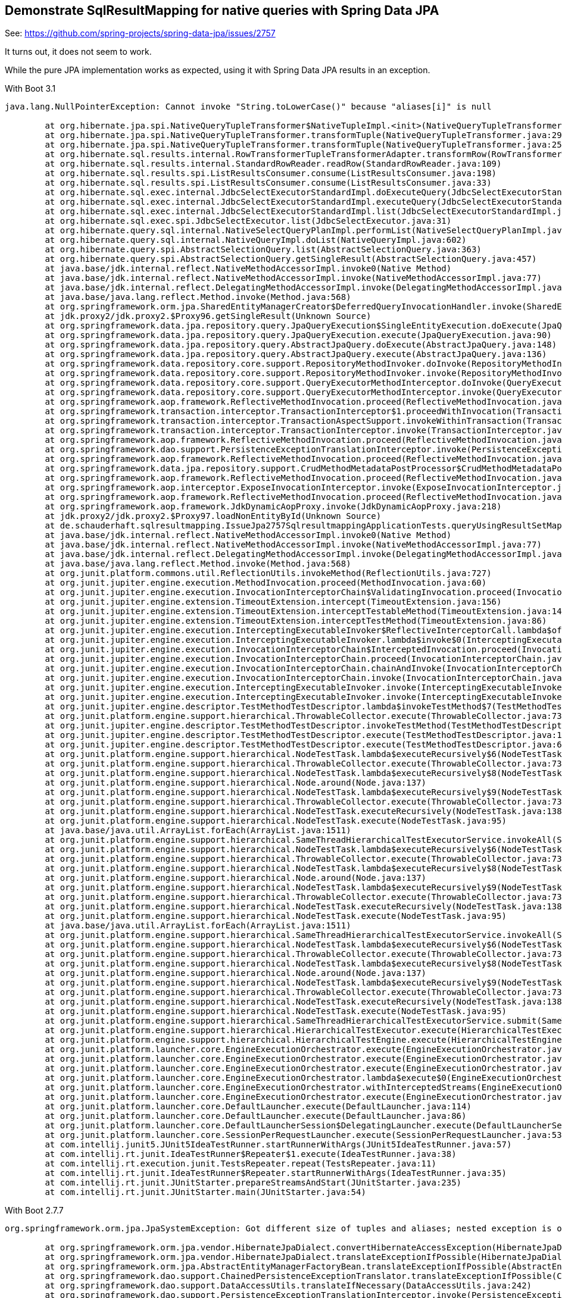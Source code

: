== Demonstrate SqlResultMapping for native queries with Spring Data JPA

See: https://github.com/spring-projects/spring-data-jpa/issues/2757

It turns out, it does not seem to work.

While the pure JPA implementation works as expected, using it with Spring Data JPA results in an exception.

With Boot 3.1
```
java.lang.NullPointerException: Cannot invoke "String.toLowerCase()" because "aliases[i]" is null

	at org.hibernate.jpa.spi.NativeQueryTupleTransformer$NativeTupleImpl.<init>(NativeQueryTupleTransformer.java:79)
	at org.hibernate.jpa.spi.NativeQueryTupleTransformer.transformTuple(NativeQueryTupleTransformer.java:29)
	at org.hibernate.jpa.spi.NativeQueryTupleTransformer.transformTuple(NativeQueryTupleTransformer.java:25)
	at org.hibernate.sql.results.internal.RowTransformerTupleTransformerAdapter.transformRow(RowTransformerTupleTransformerAdapter.java:30)
	at org.hibernate.sql.results.internal.StandardRowReader.readRow(StandardRowReader.java:109)
	at org.hibernate.sql.results.spi.ListResultsConsumer.consume(ListResultsConsumer.java:198)
	at org.hibernate.sql.results.spi.ListResultsConsumer.consume(ListResultsConsumer.java:33)
	at org.hibernate.sql.exec.internal.JdbcSelectExecutorStandardImpl.doExecuteQuery(JdbcSelectExecutorStandardImpl.java:443)
	at org.hibernate.sql.exec.internal.JdbcSelectExecutorStandardImpl.executeQuery(JdbcSelectExecutorStandardImpl.java:166)
	at org.hibernate.sql.exec.internal.JdbcSelectExecutorStandardImpl.list(JdbcSelectExecutorStandardImpl.java:91)
	at org.hibernate.sql.exec.spi.JdbcSelectExecutor.list(JdbcSelectExecutor.java:31)
	at org.hibernate.query.sql.internal.NativeSelectQueryPlanImpl.performList(NativeSelectQueryPlanImpl.java:105)
	at org.hibernate.query.sql.internal.NativeQueryImpl.doList(NativeQueryImpl.java:602)
	at org.hibernate.query.spi.AbstractSelectionQuery.list(AbstractSelectionQuery.java:363)
	at org.hibernate.query.spi.AbstractSelectionQuery.getSingleResult(AbstractSelectionQuery.java:457)
	at java.base/jdk.internal.reflect.NativeMethodAccessorImpl.invoke0(Native Method)
	at java.base/jdk.internal.reflect.NativeMethodAccessorImpl.invoke(NativeMethodAccessorImpl.java:77)
	at java.base/jdk.internal.reflect.DelegatingMethodAccessorImpl.invoke(DelegatingMethodAccessorImpl.java:43)
	at java.base/java.lang.reflect.Method.invoke(Method.java:568)
	at org.springframework.orm.jpa.SharedEntityManagerCreator$DeferredQueryInvocationHandler.invoke(SharedEntityManagerCreator.java:401)
	at jdk.proxy2/jdk.proxy2.$Proxy96.getSingleResult(Unknown Source)
	at org.springframework.data.jpa.repository.query.JpaQueryExecution$SingleEntityExecution.doExecute(JpaQueryExecution.java:193)
	at org.springframework.data.jpa.repository.query.JpaQueryExecution.execute(JpaQueryExecution.java:90)
	at org.springframework.data.jpa.repository.query.AbstractJpaQuery.doExecute(AbstractJpaQuery.java:148)
	at org.springframework.data.jpa.repository.query.AbstractJpaQuery.execute(AbstractJpaQuery.java:136)
	at org.springframework.data.repository.core.support.RepositoryMethodInvoker.doInvoke(RepositoryMethodInvoker.java:136)
	at org.springframework.data.repository.core.support.RepositoryMethodInvoker.invoke(RepositoryMethodInvoker.java:120)
	at org.springframework.data.repository.core.support.QueryExecutorMethodInterceptor.doInvoke(QueryExecutorMethodInterceptor.java:164)
	at org.springframework.data.repository.core.support.QueryExecutorMethodInterceptor.invoke(QueryExecutorMethodInterceptor.java:143)
	at org.springframework.aop.framework.ReflectiveMethodInvocation.proceed(ReflectiveMethodInvocation.java:184)
	at org.springframework.transaction.interceptor.TransactionInterceptor$1.proceedWithInvocation(TransactionInterceptor.java:123)
	at org.springframework.transaction.interceptor.TransactionAspectSupport.invokeWithinTransaction(TransactionAspectSupport.java:388)
	at org.springframework.transaction.interceptor.TransactionInterceptor.invoke(TransactionInterceptor.java:119)
	at org.springframework.aop.framework.ReflectiveMethodInvocation.proceed(ReflectiveMethodInvocation.java:184)
	at org.springframework.dao.support.PersistenceExceptionTranslationInterceptor.invoke(PersistenceExceptionTranslationInterceptor.java:137)
	at org.springframework.aop.framework.ReflectiveMethodInvocation.proceed(ReflectiveMethodInvocation.java:184)
	at org.springframework.data.jpa.repository.support.CrudMethodMetadataPostProcessor$CrudMethodMetadataPopulatingMethodInterceptor.invoke(CrudMethodMetadataPostProcessor.java:134)
	at org.springframework.aop.framework.ReflectiveMethodInvocation.proceed(ReflectiveMethodInvocation.java:184)
	at org.springframework.aop.interceptor.ExposeInvocationInterceptor.invoke(ExposeInvocationInterceptor.java:97)
	at org.springframework.aop.framework.ReflectiveMethodInvocation.proceed(ReflectiveMethodInvocation.java:184)
	at org.springframework.aop.framework.JdkDynamicAopProxy.invoke(JdkDynamicAopProxy.java:218)
	at jdk.proxy2/jdk.proxy2.$Proxy97.loadNonEntityById(Unknown Source)
	at de.schauderhaft.sqlresultmapping.IssueJpa2757SqlresultmappingApplicationTests.queryUsingResultSetMappings(IssueJpa2757SqlresultmappingApplicationTests.java:23)
	at java.base/jdk.internal.reflect.NativeMethodAccessorImpl.invoke0(Native Method)
	at java.base/jdk.internal.reflect.NativeMethodAccessorImpl.invoke(NativeMethodAccessorImpl.java:77)
	at java.base/jdk.internal.reflect.DelegatingMethodAccessorImpl.invoke(DelegatingMethodAccessorImpl.java:43)
	at java.base/java.lang.reflect.Method.invoke(Method.java:568)
	at org.junit.platform.commons.util.ReflectionUtils.invokeMethod(ReflectionUtils.java:727)
	at org.junit.jupiter.engine.execution.MethodInvocation.proceed(MethodInvocation.java:60)
	at org.junit.jupiter.engine.execution.InvocationInterceptorChain$ValidatingInvocation.proceed(InvocationInterceptorChain.java:131)
	at org.junit.jupiter.engine.extension.TimeoutExtension.intercept(TimeoutExtension.java:156)
	at org.junit.jupiter.engine.extension.TimeoutExtension.interceptTestableMethod(TimeoutExtension.java:147)
	at org.junit.jupiter.engine.extension.TimeoutExtension.interceptTestMethod(TimeoutExtension.java:86)
	at org.junit.jupiter.engine.execution.InterceptingExecutableInvoker$ReflectiveInterceptorCall.lambda$ofVoidMethod$0(InterceptingExecutableInvoker.java:103)
	at org.junit.jupiter.engine.execution.InterceptingExecutableInvoker.lambda$invoke$0(InterceptingExecutableInvoker.java:93)
	at org.junit.jupiter.engine.execution.InvocationInterceptorChain$InterceptedInvocation.proceed(InvocationInterceptorChain.java:106)
	at org.junit.jupiter.engine.execution.InvocationInterceptorChain.proceed(InvocationInterceptorChain.java:64)
	at org.junit.jupiter.engine.execution.InvocationInterceptorChain.chainAndInvoke(InvocationInterceptorChain.java:45)
	at org.junit.jupiter.engine.execution.InvocationInterceptorChain.invoke(InvocationInterceptorChain.java:37)
	at org.junit.jupiter.engine.execution.InterceptingExecutableInvoker.invoke(InterceptingExecutableInvoker.java:92)
	at org.junit.jupiter.engine.execution.InterceptingExecutableInvoker.invoke(InterceptingExecutableInvoker.java:86)
	at org.junit.jupiter.engine.descriptor.TestMethodTestDescriptor.lambda$invokeTestMethod$7(TestMethodTestDescriptor.java:217)
	at org.junit.platform.engine.support.hierarchical.ThrowableCollector.execute(ThrowableCollector.java:73)
	at org.junit.jupiter.engine.descriptor.TestMethodTestDescriptor.invokeTestMethod(TestMethodTestDescriptor.java:213)
	at org.junit.jupiter.engine.descriptor.TestMethodTestDescriptor.execute(TestMethodTestDescriptor.java:138)
	at org.junit.jupiter.engine.descriptor.TestMethodTestDescriptor.execute(TestMethodTestDescriptor.java:68)
	at org.junit.platform.engine.support.hierarchical.NodeTestTask.lambda$executeRecursively$6(NodeTestTask.java:151)
	at org.junit.platform.engine.support.hierarchical.ThrowableCollector.execute(ThrowableCollector.java:73)
	at org.junit.platform.engine.support.hierarchical.NodeTestTask.lambda$executeRecursively$8(NodeTestTask.java:141)
	at org.junit.platform.engine.support.hierarchical.Node.around(Node.java:137)
	at org.junit.platform.engine.support.hierarchical.NodeTestTask.lambda$executeRecursively$9(NodeTestTask.java:139)
	at org.junit.platform.engine.support.hierarchical.ThrowableCollector.execute(ThrowableCollector.java:73)
	at org.junit.platform.engine.support.hierarchical.NodeTestTask.executeRecursively(NodeTestTask.java:138)
	at org.junit.platform.engine.support.hierarchical.NodeTestTask.execute(NodeTestTask.java:95)
	at java.base/java.util.ArrayList.forEach(ArrayList.java:1511)
	at org.junit.platform.engine.support.hierarchical.SameThreadHierarchicalTestExecutorService.invokeAll(SameThreadHierarchicalTestExecutorService.java:41)
	at org.junit.platform.engine.support.hierarchical.NodeTestTask.lambda$executeRecursively$6(NodeTestTask.java:155)
	at org.junit.platform.engine.support.hierarchical.ThrowableCollector.execute(ThrowableCollector.java:73)
	at org.junit.platform.engine.support.hierarchical.NodeTestTask.lambda$executeRecursively$8(NodeTestTask.java:141)
	at org.junit.platform.engine.support.hierarchical.Node.around(Node.java:137)
	at org.junit.platform.engine.support.hierarchical.NodeTestTask.lambda$executeRecursively$9(NodeTestTask.java:139)
	at org.junit.platform.engine.support.hierarchical.ThrowableCollector.execute(ThrowableCollector.java:73)
	at org.junit.platform.engine.support.hierarchical.NodeTestTask.executeRecursively(NodeTestTask.java:138)
	at org.junit.platform.engine.support.hierarchical.NodeTestTask.execute(NodeTestTask.java:95)
	at java.base/java.util.ArrayList.forEach(ArrayList.java:1511)
	at org.junit.platform.engine.support.hierarchical.SameThreadHierarchicalTestExecutorService.invokeAll(SameThreadHierarchicalTestExecutorService.java:41)
	at org.junit.platform.engine.support.hierarchical.NodeTestTask.lambda$executeRecursively$6(NodeTestTask.java:155)
	at org.junit.platform.engine.support.hierarchical.ThrowableCollector.execute(ThrowableCollector.java:73)
	at org.junit.platform.engine.support.hierarchical.NodeTestTask.lambda$executeRecursively$8(NodeTestTask.java:141)
	at org.junit.platform.engine.support.hierarchical.Node.around(Node.java:137)
	at org.junit.platform.engine.support.hierarchical.NodeTestTask.lambda$executeRecursively$9(NodeTestTask.java:139)
	at org.junit.platform.engine.support.hierarchical.ThrowableCollector.execute(ThrowableCollector.java:73)
	at org.junit.platform.engine.support.hierarchical.NodeTestTask.executeRecursively(NodeTestTask.java:138)
	at org.junit.platform.engine.support.hierarchical.NodeTestTask.execute(NodeTestTask.java:95)
	at org.junit.platform.engine.support.hierarchical.SameThreadHierarchicalTestExecutorService.submit(SameThreadHierarchicalTestExecutorService.java:35)
	at org.junit.platform.engine.support.hierarchical.HierarchicalTestExecutor.execute(HierarchicalTestExecutor.java:57)
	at org.junit.platform.engine.support.hierarchical.HierarchicalTestEngine.execute(HierarchicalTestEngine.java:54)
	at org.junit.platform.launcher.core.EngineExecutionOrchestrator.execute(EngineExecutionOrchestrator.java:147)
	at org.junit.platform.launcher.core.EngineExecutionOrchestrator.execute(EngineExecutionOrchestrator.java:127)
	at org.junit.platform.launcher.core.EngineExecutionOrchestrator.execute(EngineExecutionOrchestrator.java:90)
	at org.junit.platform.launcher.core.EngineExecutionOrchestrator.lambda$execute$0(EngineExecutionOrchestrator.java:55)
	at org.junit.platform.launcher.core.EngineExecutionOrchestrator.withInterceptedStreams(EngineExecutionOrchestrator.java:102)
	at org.junit.platform.launcher.core.EngineExecutionOrchestrator.execute(EngineExecutionOrchestrator.java:54)
	at org.junit.platform.launcher.core.DefaultLauncher.execute(DefaultLauncher.java:114)
	at org.junit.platform.launcher.core.DefaultLauncher.execute(DefaultLauncher.java:86)
	at org.junit.platform.launcher.core.DefaultLauncherSession$DelegatingLauncher.execute(DefaultLauncherSession.java:86)
	at org.junit.platform.launcher.core.SessionPerRequestLauncher.execute(SessionPerRequestLauncher.java:53)
	at com.intellij.junit5.JUnit5IdeaTestRunner.startRunnerWithArgs(JUnit5IdeaTestRunner.java:57)
	at com.intellij.rt.junit.IdeaTestRunner$Repeater$1.execute(IdeaTestRunner.java:38)
	at com.intellij.rt.execution.junit.TestsRepeater.repeat(TestsRepeater.java:11)
	at com.intellij.rt.junit.IdeaTestRunner$Repeater.startRunnerWithArgs(IdeaTestRunner.java:35)
	at com.intellij.rt.junit.JUnitStarter.prepareStreamsAndStart(JUnitStarter.java:235)
	at com.intellij.rt.junit.JUnitStarter.main(JUnitStarter.java:54)
```

With Boot 2.7.7
```
org.springframework.orm.jpa.JpaSystemException: Got different size of tuples and aliases; nested exception is org.hibernate.HibernateException: Got different size of tuples and aliases

	at org.springframework.orm.jpa.vendor.HibernateJpaDialect.convertHibernateAccessException(HibernateJpaDialect.java:331)
	at org.springframework.orm.jpa.vendor.HibernateJpaDialect.translateExceptionIfPossible(HibernateJpaDialect.java:233)
	at org.springframework.orm.jpa.AbstractEntityManagerFactoryBean.translateExceptionIfPossible(AbstractEntityManagerFactoryBean.java:551)
	at org.springframework.dao.support.ChainedPersistenceExceptionTranslator.translateExceptionIfPossible(ChainedPersistenceExceptionTranslator.java:61)
	at org.springframework.dao.support.DataAccessUtils.translateIfNecessary(DataAccessUtils.java:242)
	at org.springframework.dao.support.PersistenceExceptionTranslationInterceptor.invoke(PersistenceExceptionTranslationInterceptor.java:152)
	at org.springframework.aop.framework.ReflectiveMethodInvocation.proceed(ReflectiveMethodInvocation.java:186)
	at org.springframework.data.jpa.repository.support.CrudMethodMetadataPostProcessor$CrudMethodMetadataPopulatingMethodInterceptor.invoke(CrudMethodMetadataPostProcessor.java:145)
	at org.springframework.aop.framework.ReflectiveMethodInvocation.proceed(ReflectiveMethodInvocation.java:186)
	at org.springframework.aop.interceptor.ExposeInvocationInterceptor.invoke(ExposeInvocationInterceptor.java:97)
	at org.springframework.aop.framework.ReflectiveMethodInvocation.proceed(ReflectiveMethodInvocation.java:186)
	at org.springframework.aop.framework.JdkDynamicAopProxy.invoke(JdkDynamicAopProxy.java:215)
	at jdk.proxy2/jdk.proxy2.$Proxy98.loadNonEntityById(Unknown Source)
	at de.schauderhaft.sqlresultmapping.IssueJpa2757SqlresultmappingApplicationTests.queryUsingResultSetMappings(IssueJpa2757SqlresultmappingApplicationTests.java:23)
	at java.base/jdk.internal.reflect.NativeMethodAccessorImpl.invoke0(Native Method)
	at java.base/jdk.internal.reflect.NativeMethodAccessorImpl.invoke(NativeMethodAccessorImpl.java:77)
	at java.base/jdk.internal.reflect.DelegatingMethodAccessorImpl.invoke(DelegatingMethodAccessorImpl.java:43)
	at java.base/java.lang.reflect.Method.invoke(Method.java:568)
	at org.junit.platform.commons.util.ReflectionUtils.invokeMethod(ReflectionUtils.java:725)
	at org.junit.jupiter.engine.execution.MethodInvocation.proceed(MethodInvocation.java:60)
	at org.junit.jupiter.engine.execution.InvocationInterceptorChain$ValidatingInvocation.proceed(InvocationInterceptorChain.java:131)
	at org.junit.jupiter.engine.extension.TimeoutExtension.intercept(TimeoutExtension.java:149)
	at org.junit.jupiter.engine.extension.TimeoutExtension.interceptTestableMethod(TimeoutExtension.java:140)
	at org.junit.jupiter.engine.extension.TimeoutExtension.interceptTestMethod(TimeoutExtension.java:84)
	at org.junit.jupiter.engine.execution.ExecutableInvoker$ReflectiveInterceptorCall.lambda$ofVoidMethod$0(ExecutableInvoker.java:115)
	at org.junit.jupiter.engine.execution.ExecutableInvoker.lambda$invoke$0(ExecutableInvoker.java:105)
	at org.junit.jupiter.engine.execution.InvocationInterceptorChain$InterceptedInvocation.proceed(InvocationInterceptorChain.java:106)
	at org.junit.jupiter.engine.execution.InvocationInterceptorChain.proceed(InvocationInterceptorChain.java:64)
	at org.junit.jupiter.engine.execution.InvocationInterceptorChain.chainAndInvoke(InvocationInterceptorChain.java:45)
	at org.junit.jupiter.engine.execution.InvocationInterceptorChain.invoke(InvocationInterceptorChain.java:37)
	at org.junit.jupiter.engine.execution.ExecutableInvoker.invoke(ExecutableInvoker.java:104)
	at org.junit.jupiter.engine.execution.ExecutableInvoker.invoke(ExecutableInvoker.java:98)
	at org.junit.jupiter.engine.descriptor.TestMethodTestDescriptor.lambda$invokeTestMethod$7(TestMethodTestDescriptor.java:214)
	at org.junit.platform.engine.support.hierarchical.ThrowableCollector.execute(ThrowableCollector.java:73)
	at org.junit.jupiter.engine.descriptor.TestMethodTestDescriptor.invokeTestMethod(TestMethodTestDescriptor.java:210)
	at org.junit.jupiter.engine.descriptor.TestMethodTestDescriptor.execute(TestMethodTestDescriptor.java:135)
	at org.junit.jupiter.engine.descriptor.TestMethodTestDescriptor.execute(TestMethodTestDescriptor.java:66)
	at org.junit.platform.engine.support.hierarchical.NodeTestTask.lambda$executeRecursively$6(NodeTestTask.java:151)
	at org.junit.platform.engine.support.hierarchical.ThrowableCollector.execute(ThrowableCollector.java:73)
	at org.junit.platform.engine.support.hierarchical.NodeTestTask.lambda$executeRecursively$8(NodeTestTask.java:141)
	at org.junit.platform.engine.support.hierarchical.Node.around(Node.java:137)
	at org.junit.platform.engine.support.hierarchical.NodeTestTask.lambda$executeRecursively$9(NodeTestTask.java:139)
	at org.junit.platform.engine.support.hierarchical.ThrowableCollector.execute(ThrowableCollector.java:73)
	at org.junit.platform.engine.support.hierarchical.NodeTestTask.executeRecursively(NodeTestTask.java:138)
	at org.junit.platform.engine.support.hierarchical.NodeTestTask.execute(NodeTestTask.java:95)
	at java.base/java.util.ArrayList.forEach(ArrayList.java:1511)
	at org.junit.platform.engine.support.hierarchical.SameThreadHierarchicalTestExecutorService.invokeAll(SameThreadHierarchicalTestExecutorService.java:41)
	at org.junit.platform.engine.support.hierarchical.NodeTestTask.lambda$executeRecursively$6(NodeTestTask.java:155)
	at org.junit.platform.engine.support.hierarchical.ThrowableCollector.execute(ThrowableCollector.java:73)
	at org.junit.platform.engine.support.hierarchical.NodeTestTask.lambda$executeRecursively$8(NodeTestTask.java:141)
	at org.junit.platform.engine.support.hierarchical.Node.around(Node.java:137)
	at org.junit.platform.engine.support.hierarchical.NodeTestTask.lambda$executeRecursively$9(NodeTestTask.java:139)
	at org.junit.platform.engine.support.hierarchical.ThrowableCollector.execute(ThrowableCollector.java:73)
	at org.junit.platform.engine.support.hierarchical.NodeTestTask.executeRecursively(NodeTestTask.java:138)
	at org.junit.platform.engine.support.hierarchical.NodeTestTask.execute(NodeTestTask.java:95)
	at java.base/java.util.ArrayList.forEach(ArrayList.java:1511)
	at org.junit.platform.engine.support.hierarchical.SameThreadHierarchicalTestExecutorService.invokeAll(SameThreadHierarchicalTestExecutorService.java:41)
	at org.junit.platform.engine.support.hierarchical.NodeTestTask.lambda$executeRecursively$6(NodeTestTask.java:155)
	at org.junit.platform.engine.support.hierarchical.ThrowableCollector.execute(ThrowableCollector.java:73)
	at org.junit.platform.engine.support.hierarchical.NodeTestTask.lambda$executeRecursively$8(NodeTestTask.java:141)
	at org.junit.platform.engine.support.hierarchical.Node.around(Node.java:137)
	at org.junit.platform.engine.support.hierarchical.NodeTestTask.lambda$executeRecursively$9(NodeTestTask.java:139)
	at org.junit.platform.engine.support.hierarchical.ThrowableCollector.execute(ThrowableCollector.java:73)
	at org.junit.platform.engine.support.hierarchical.NodeTestTask.executeRecursively(NodeTestTask.java:138)
	at org.junit.platform.engine.support.hierarchical.NodeTestTask.execute(NodeTestTask.java:95)
	at org.junit.platform.engine.support.hierarchical.SameThreadHierarchicalTestExecutorService.submit(SameThreadHierarchicalTestExecutorService.java:35)
	at org.junit.platform.engine.support.hierarchical.HierarchicalTestExecutor.execute(HierarchicalTestExecutor.java:57)
	at org.junit.platform.engine.support.hierarchical.HierarchicalTestEngine.execute(HierarchicalTestEngine.java:54)
	at org.junit.platform.launcher.core.EngineExecutionOrchestrator.execute(EngineExecutionOrchestrator.java:107)
	at org.junit.platform.launcher.core.EngineExecutionOrchestrator.execute(EngineExecutionOrchestrator.java:88)
	at org.junit.platform.launcher.core.EngineExecutionOrchestrator.lambda$execute$0(EngineExecutionOrchestrator.java:54)
	at org.junit.platform.launcher.core.EngineExecutionOrchestrator.withInterceptedStreams(EngineExecutionOrchestrator.java:67)
	at org.junit.platform.launcher.core.EngineExecutionOrchestrator.execute(EngineExecutionOrchestrator.java:52)
	at org.junit.platform.launcher.core.DefaultLauncher.execute(DefaultLauncher.java:114)
	at org.junit.platform.launcher.core.DefaultLauncher.execute(DefaultLauncher.java:86)
	at org.junit.platform.launcher.core.DefaultLauncherSession$DelegatingLauncher.execute(DefaultLauncherSession.java:86)
	at org.junit.platform.launcher.core.SessionPerRequestLauncher.execute(SessionPerRequestLauncher.java:53)
	at com.intellij.junit5.JUnit5IdeaTestRunner.startRunnerWithArgs(JUnit5IdeaTestRunner.java:57)
	at com.intellij.rt.junit.IdeaTestRunner$Repeater$1.execute(IdeaTestRunner.java:38)
	at com.intellij.rt.execution.junit.TestsRepeater.repeat(TestsRepeater.java:11)
	at com.intellij.rt.junit.IdeaTestRunner$Repeater.startRunnerWithArgs(IdeaTestRunner.java:35)
	at com.intellij.rt.junit.JUnitStarter.prepareStreamsAndStart(JUnitStarter.java:235)
	at com.intellij.rt.junit.JUnitStarter.main(JUnitStarter.java:54)
Caused by: org.hibernate.HibernateException: Got different size of tuples and aliases
	at org.hibernate.jpa.spi.NativeQueryTupleTransformer$NativeTupleImpl.<init>(NativeQueryTupleTransformer.java:68)
	at org.hibernate.jpa.spi.NativeQueryTupleTransformer.transformTuple(NativeQueryTupleTransformer.java:28)
	at org.hibernate.hql.internal.HolderInstantiator.instantiate(HolderInstantiator.java:85)
	at org.hibernate.loader.custom.CustomLoader.getResultList(CustomLoader.java:433)
	at org.hibernate.loader.Loader.listIgnoreQueryCache(Loader.java:2682)
	at org.hibernate.loader.Loader.list(Loader.java:2677)
	at org.hibernate.loader.custom.CustomLoader.list(CustomLoader.java:338)
	at org.hibernate.internal.SessionImpl.listCustomQuery(SessionImpl.java:2186)
	at org.hibernate.internal.AbstractSharedSessionContract.list(AbstractSharedSessionContract.java:1204)
	at org.hibernate.query.internal.NativeQueryImpl.doList(NativeQueryImpl.java:177)
	at org.hibernate.query.internal.AbstractProducedQuery.list(AbstractProducedQuery.java:1617)
	at org.hibernate.query.internal.AbstractProducedQuery.getSingleResult(AbstractProducedQuery.java:1665)
	at java.base/jdk.internal.reflect.NativeMethodAccessorImpl.invoke0(Native Method)
	at java.base/jdk.internal.reflect.NativeMethodAccessorImpl.invoke(NativeMethodAccessorImpl.java:77)
	at java.base/jdk.internal.reflect.DelegatingMethodAccessorImpl.invoke(DelegatingMethodAccessorImpl.java:43)
	at java.base/java.lang.reflect.Method.invoke(Method.java:568)
	at org.springframework.orm.jpa.SharedEntityManagerCreator$DeferredQueryInvocationHandler.invoke(SharedEntityManagerCreator.java:406)
	at jdk.proxy2/jdk.proxy2.$Proxy97.getSingleResult(Unknown Source)
	at org.springframework.data.jpa.repository.query.JpaQueryExecution$SingleEntityExecution.doExecute(JpaQueryExecution.java:198)
	at org.springframework.data.jpa.repository.query.JpaQueryExecution.execute(JpaQueryExecution.java:90)
	at org.springframework.data.jpa.repository.query.AbstractJpaQuery.doExecute(AbstractJpaQuery.java:156)
	at org.springframework.data.jpa.repository.query.AbstractJpaQuery.execute(AbstractJpaQuery.java:144)
	at org.springframework.data.repository.core.support.RepositoryMethodInvoker.doInvoke(RepositoryMethodInvoker.java:137)
	at org.springframework.data.repository.core.support.RepositoryMethodInvoker.invoke(RepositoryMethodInvoker.java:121)
	at org.springframework.data.repository.core.support.QueryExecutorMethodInterceptor.doInvoke(QueryExecutorMethodInterceptor.java:160)
	at org.springframework.data.repository.core.support.QueryExecutorMethodInterceptor.invoke(QueryExecutorMethodInterceptor.java:139)
	at org.springframework.aop.framework.ReflectiveMethodInvocation.proceed(ReflectiveMethodInvocation.java:186)
	at org.springframework.transaction.interceptor.TransactionInterceptor$1.proceedWithInvocation(TransactionInterceptor.java:123)
	at org.springframework.transaction.interceptor.TransactionAspectSupport.invokeWithinTransaction(TransactionAspectSupport.java:388)
	at org.springframework.transaction.interceptor.TransactionInterceptor.invoke(TransactionInterceptor.java:119)
	at org.springframework.aop.framework.ReflectiveMethodInvocation.proceed(ReflectiveMethodInvocation.java:186)
	at org.springframework.dao.support.PersistenceExceptionTranslationInterceptor.invoke(PersistenceExceptionTranslationInterceptor.java:137)
	... 77 more
```